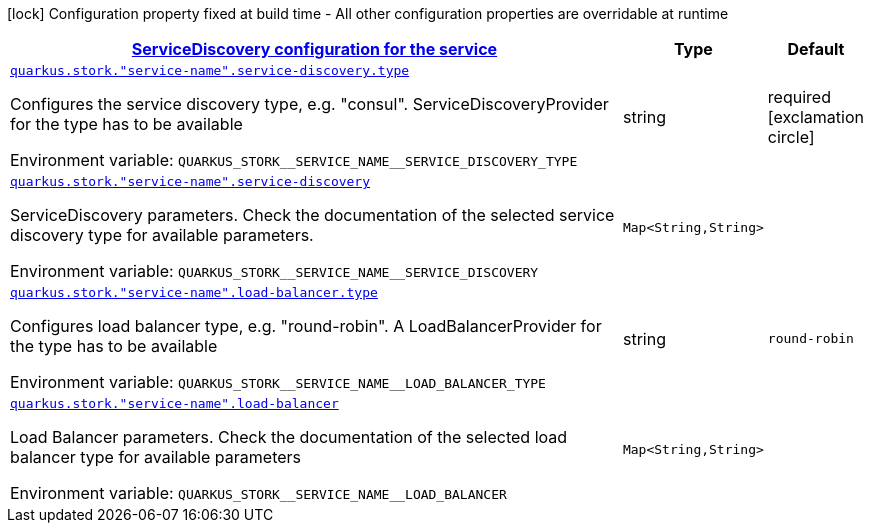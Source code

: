 
:summaryTableId: quarkus-stork-stork-stork-configuration
[.configuration-legend]
icon:lock[title=Fixed at build time] Configuration property fixed at build time - All other configuration properties are overridable at runtime
[.configuration-reference, cols="80,.^10,.^10"]
|===

h|[[quarkus-stork-stork-stork-configuration_quarkus-stork-service-configuration-servicediscovery-configuration-for-the-service]]link:#quarkus-stork-stork-stork-configuration_quarkus-stork-service-configuration-servicediscovery-configuration-for-the-service[ServiceDiscovery configuration for the service]

h|Type
h|Default

a| [[quarkus-stork-stork-stork-configuration_quarkus-stork-service-name-service-discovery-type]]`link:#quarkus-stork-stork-stork-configuration_quarkus-stork-service-name-service-discovery-type[quarkus.stork."service-name".service-discovery.type]`


[.description]
--
Configures the service discovery type, e.g. "consul". ServiceDiscoveryProvider for the type has to be available

ifdef::add-copy-button-to-env-var[]
Environment variable: env_var_with_copy_button:+++QUARKUS_STORK__SERVICE_NAME__SERVICE_DISCOVERY_TYPE+++[]
endif::add-copy-button-to-env-var[]
ifndef::add-copy-button-to-env-var[]
Environment variable: `+++QUARKUS_STORK__SERVICE_NAME__SERVICE_DISCOVERY_TYPE+++`
endif::add-copy-button-to-env-var[]
--|string 
|required icon:exclamation-circle[title=Configuration property is required]


a| [[quarkus-stork-stork-stork-configuration_quarkus-stork-service-name-service-discovery-params]]`link:#quarkus-stork-stork-stork-configuration_quarkus-stork-service-name-service-discovery-params[quarkus.stork."service-name".service-discovery]`


[.description]
--
ServiceDiscovery parameters. Check the documentation of the selected service discovery type for available parameters.

ifdef::add-copy-button-to-env-var[]
Environment variable: env_var_with_copy_button:+++QUARKUS_STORK__SERVICE_NAME__SERVICE_DISCOVERY+++[]
endif::add-copy-button-to-env-var[]
ifndef::add-copy-button-to-env-var[]
Environment variable: `+++QUARKUS_STORK__SERVICE_NAME__SERVICE_DISCOVERY+++`
endif::add-copy-button-to-env-var[]
--|`Map<String,String>` 
|


a| [[quarkus-stork-stork-stork-configuration_quarkus-stork-service-name-load-balancer-type]]`link:#quarkus-stork-stork-stork-configuration_quarkus-stork-service-name-load-balancer-type[quarkus.stork."service-name".load-balancer.type]`


[.description]
--
Configures load balancer type, e.g. "round-robin". A LoadBalancerProvider for the type has to be available

ifdef::add-copy-button-to-env-var[]
Environment variable: env_var_with_copy_button:+++QUARKUS_STORK__SERVICE_NAME__LOAD_BALANCER_TYPE+++[]
endif::add-copy-button-to-env-var[]
ifndef::add-copy-button-to-env-var[]
Environment variable: `+++QUARKUS_STORK__SERVICE_NAME__LOAD_BALANCER_TYPE+++`
endif::add-copy-button-to-env-var[]
--|string 
|`round-robin`


a| [[quarkus-stork-stork-stork-configuration_quarkus-stork-service-name-load-balancer-parameters]]`link:#quarkus-stork-stork-stork-configuration_quarkus-stork-service-name-load-balancer-parameters[quarkus.stork."service-name".load-balancer]`


[.description]
--
Load Balancer parameters. Check the documentation of the selected load balancer type for available parameters

ifdef::add-copy-button-to-env-var[]
Environment variable: env_var_with_copy_button:+++QUARKUS_STORK__SERVICE_NAME__LOAD_BALANCER+++[]
endif::add-copy-button-to-env-var[]
ifndef::add-copy-button-to-env-var[]
Environment variable: `+++QUARKUS_STORK__SERVICE_NAME__LOAD_BALANCER+++`
endif::add-copy-button-to-env-var[]
--|`Map<String,String>` 
|

|===